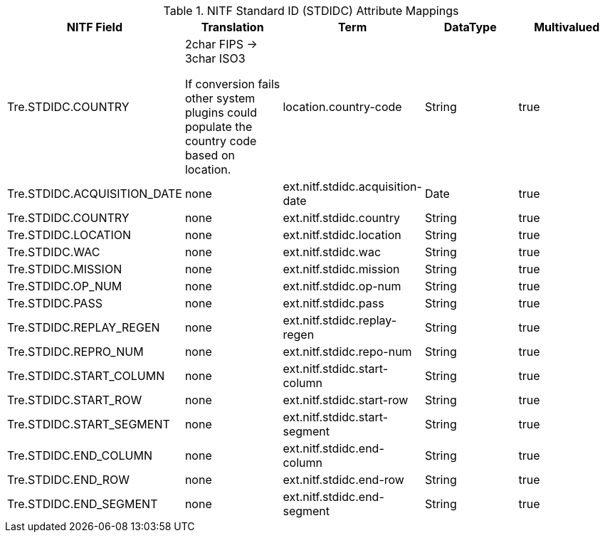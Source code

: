 :title: NITF Standard ID (STDIDC) Attribute Mappings
:type: subAppendix
:order: 013
:parent: Format-specific Attribute Mappings
:status: published
:summary: NITF Standard ID (STDIDC) Attribute Mappings.

.[[NITF_STDIDC_Attribute_Mappings]]NITF Standard ID (STDIDC) Attribute Mappings
[cols="5" options="header"]
|===

|NITF Field
|Translation
|Term
|DataType
|Multivalued

|Tre.STDIDC.COUNTRY
|2char FIPS -> 3char ISO3

If conversion fails other system plugins could populate the country code based on location.
|location.country-code
|String
|true

|Tre.STDIDC.ACQUISITION_DATE
|none
|ext.nitf.stdidc.acquisition-date
|Date
|true

|Tre.STDIDC.COUNTRY
|none
|ext.nitf.stdidc.country
|String
|true

|Tre.STDIDC.LOCATION
|none
|ext.nitf.stdidc.location
|String
|true

|Tre.STDIDC.WAC
|none
|ext.nitf.stdidc.wac
|String
|true

|Tre.STDIDC.MISSION
|none
|ext.nitf.stdidc.mission
|String
|true

|Tre.STDIDC.OP_NUM
|none
|ext.nitf.stdidc.op-num
|String
|true

|Tre.STDIDC.PASS
|none
|ext.nitf.stdidc.pass
|String
|true

|Tre.STDIDC.REPLAY_REGEN
|none
|ext.nitf.stdidc.replay-regen
|String
|true

|Tre.STDIDC.REPRO_NUM
|none
|ext.nitf.stdidc.repo-num
|String
|true

|Tre.STDIDC.START_COLUMN
|none
|ext.nitf.stdidc.start-column
|String
|true

|Tre.STDIDC.START_ROW
|none
|ext.nitf.stdidc.start-row
|String
|true

|Tre.STDIDC.START_SEGMENT
|none
|ext.nitf.stdidc.start-segment
|String
|true

|Tre.STDIDC.END_COLUMN
|none
|ext.nitf.stdidc.end-column
|String
|true

|Tre.STDIDC.END_ROW
|none
|ext.nitf.stdidc.end-row
|String
|true

|Tre.STDIDC.END_SEGMENT
|none
|ext.nitf.stdidc.end-segment
|String
|true

|===
